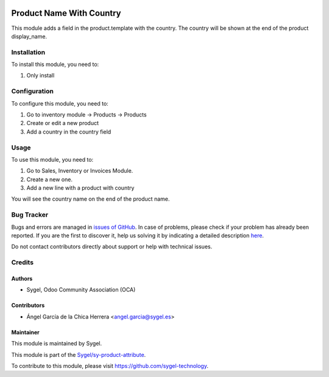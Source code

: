 .. image:: https://img.shields.io/badge/licence-AGPL--3-blue.svg
	:target: http://www.gnu.org/licenses/agpl
	:alt: License: AGPL-3

=========================
Product Name With Country
=========================

This module adds a field in the product.template with the country. 
The country will be shown at the end of the product display_name.


Installation
============

To install this module, you need to:

#. Only install


Configuration
=============

To configure this module, you need to:

#. Go to inventory module -> Products -> Products
#. Create or edit a new product
#. Add a country in the country field


Usage
=====

To use this module, you need to:

#. Go to Sales, Inventory or Invoices Module.
#. Create a new one.
#. Add a new line with a product with country

You will see the country name on the end of the product name.


Bug Tracker
===========

Bugs and errors are managed in `issues of GitHub <https://github.com/sygel-technology/sy-product-attribute/issues>`_.
In case of problems, please check if your problem has already been
reported. If you are the first to discover it, help us solving it by indicating
a detailed description `here <https://github.com/sygel-technology/sy-product-attribute/issues/new>`_.

Do not contact contributors directly about support or help with technical issues.


Credits
=======

Authors
~~~~~~~

* Sygel, Odoo Community Association (OCA)

Contributors
~~~~~~~~~~~~

* Ángel García de la Chica Herrera <angel.garcia@sygel.es>

Maintainer
~~~~~~~~~~

This module is maintained by Sygel.

.. image:: https://www.sygel.es/logo.png
   :alt: Sygel
   :target: https://www.sygel.es

This module is part of the `Sygel/sy-product-attribute <https://github.com/sygel-technology/sy-product-attribute>`_.

To contribute to this module, please visit https://github.com/sygel-technology.
